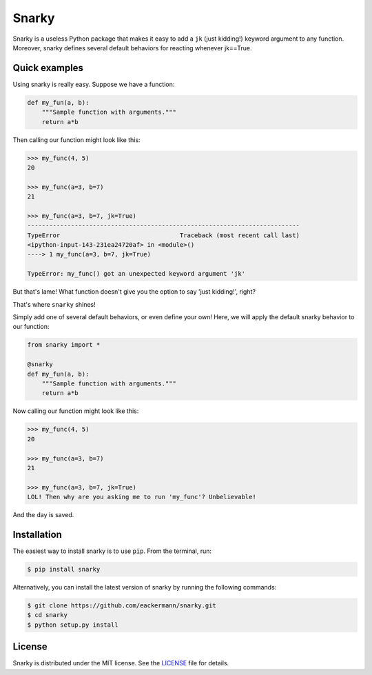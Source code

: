 ======
Snarky
======

Snarky is a useless Python package that makes it easy to add a ``jk`` (just kidding!) keyword argument to any function. Moreover, snarky defines several default behaviors for reacting whenever jk==True.

Quick examples
==============

Using snarky is really easy. Suppose we have a function:

.. code-block:: python

    def my_fun(a, b):
        """Sample function with arguments."""
        return a*b

Then calling our function might look like this:

.. code-block::

    >>> my_func(4, 5)
    20

    >>> my_func(a=3, b=7)
    21

    >>> my_func(a=3, b=7, jk=True)
    ---------------------------------------------------------------------------
    TypeError                                 Traceback (most recent call last)
    <ipython-input-143-231ea24720af> in <module>()
    ----> 1 my_func(a=3, b=7, jk=True)

    TypeError: my_func() got an unexpected keyword argument 'jk'

But that's lame! What function doesn't give you the option to say 'just kidding!', right?

That's where ``snarky`` shines!

Simply add one of several default behaviors, or even define your own! Here, we will apply the default snarky behavior to our function:

.. code-block:: python

    from snarky import *

    @snarky
    def my_fun(a, b):
        """Sample function with arguments."""
        return a*b

Now calling our function might look like this:

.. code-block::

    >>> my_func(4, 5)
    20

    >>> my_func(a=3, b=7)
    21

    >>> my_func(a=3, b=7, jk=True)
    LOL! Then why are you asking me to run 'my_func'? Unbelievable!

And the day is saved.

Installation
============

The easiest way to install snarky is to use ``pip``. From the terminal, run:

.. code-block:: bash

    $ pip install snarky

Alternatively, you can install the latest version of snarky by running the following commands:

.. code-block:: bash

    $ git clone https://github.com/eackermann/snarky.git
    $ cd snarky
    $ python setup.py install

License
=======

Snarky is distributed under the MIT license. See the `LICENSE <https://github.com/eackermann/snarky/blob/master/LICENSE>`_ file for details.
